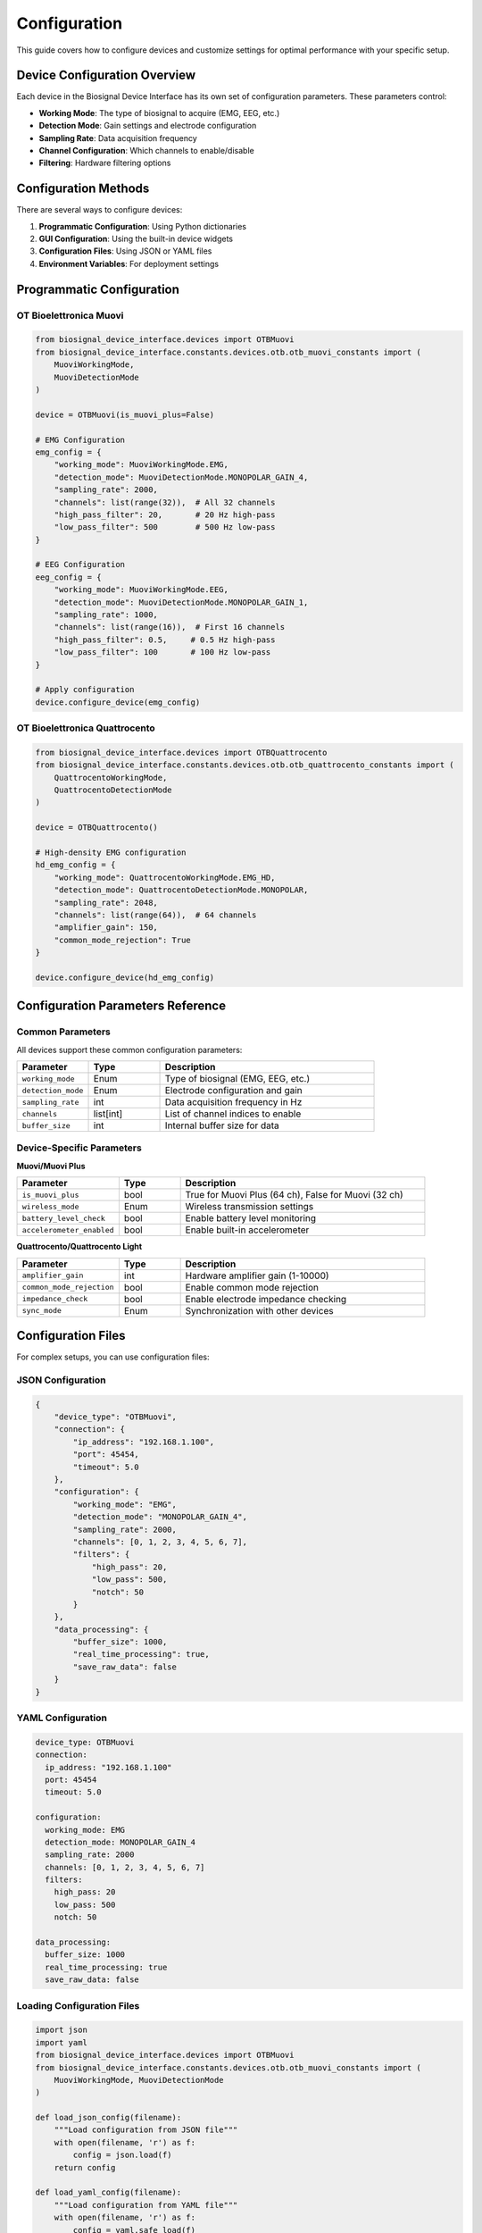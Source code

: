 =============
Configuration
=============

This guide covers how to configure devices and customize settings for optimal performance with your specific setup.

Device Configuration Overview
==============================

Each device in the Biosignal Device Interface has its own set of configuration parameters. These parameters control:

- **Working Mode**: The type of biosignal to acquire (EMG, EEG, etc.)
- **Detection Mode**: Gain settings and electrode configuration
- **Sampling Rate**: Data acquisition frequency
- **Channel Configuration**: Which channels to enable/disable
- **Filtering**: Hardware filtering options

Configuration Methods
======================

There are several ways to configure devices:

1. **Programmatic Configuration**: Using Python dictionaries
2. **GUI Configuration**: Using the built-in device widgets
3. **Configuration Files**: Using JSON or YAML files
4. **Environment Variables**: For deployment settings

Programmatic Configuration
==========================

OT Bioelettronica Muovi
------------------------

.. code-block:: python

    from biosignal_device_interface.devices import OTBMuovi
    from biosignal_device_interface.constants.devices.otb.otb_muovi_constants import (
        MuoviWorkingMode, 
        MuoviDetectionMode
    )

    device = OTBMuovi(is_muovi_plus=False)

    # EMG Configuration
    emg_config = {
        "working_mode": MuoviWorkingMode.EMG,
        "detection_mode": MuoviDetectionMode.MONOPOLAR_GAIN_4,
        "sampling_rate": 2000,
        "channels": list(range(32)),  # All 32 channels
        "high_pass_filter": 20,       # 20 Hz high-pass
        "low_pass_filter": 500        # 500 Hz low-pass
    }

    # EEG Configuration
    eeg_config = {
        "working_mode": MuoviWorkingMode.EEG,
        "detection_mode": MuoviDetectionMode.MONOPOLAR_GAIN_1,
        "sampling_rate": 1000,
        "channels": list(range(16)),  # First 16 channels
        "high_pass_filter": 0.5,     # 0.5 Hz high-pass
        "low_pass_filter": 100       # 100 Hz low-pass
    }

    # Apply configuration
    device.configure_device(emg_config)

OT Bioelettronica Quattrocento
-------------------------------

.. code-block:: python

    from biosignal_device_interface.devices import OTBQuattrocento
    from biosignal_device_interface.constants.devices.otb.otb_quattrocento_constants import (
        QuattrocentoWorkingMode,
        QuattrocentoDetectionMode
    )

    device = OTBQuattrocento()

    # High-density EMG configuration
    hd_emg_config = {
        "working_mode": QuattrocentoWorkingMode.EMG_HD,
        "detection_mode": QuattrocentoDetectionMode.MONOPOLAR,
        "sampling_rate": 2048,
        "channels": list(range(64)),  # 64 channels
        "amplifier_gain": 150,
        "common_mode_rejection": True
    }

    device.configure_device(hd_emg_config)

Configuration Parameters Reference
===================================

Common Parameters
-----------------

All devices support these common configuration parameters:

.. list-table::
   :header-rows: 1
   :widths: 20 20 60

   * - Parameter
     - Type
     - Description
   * - ``working_mode``
     - Enum
     - Type of biosignal (EMG, EEG, etc.)
   * - ``detection_mode``
     - Enum
     - Electrode configuration and gain
   * - ``sampling_rate``
     - int
     - Data acquisition frequency in Hz
   * - ``channels``
     - list[int]
     - List of channel indices to enable
   * - ``buffer_size``
     - int
     - Internal buffer size for data

Device-Specific Parameters
--------------------------

**Muovi/Muovi Plus**

.. list-table::
   :header-rows: 1
   :widths: 25 15 60

   * - Parameter
     - Type
     - Description
   * - ``is_muovi_plus``
     - bool
     - True for Muovi Plus (64 ch), False for Muovi (32 ch)
   * - ``wireless_mode``
     - Enum
     - Wireless transmission settings
   * - ``battery_level_check``
     - bool
     - Enable battery level monitoring
   * - ``accelerometer_enabled``
     - bool
     - Enable built-in accelerometer

**Quattrocento/Quattrocento Light**

.. list-table::
   :header-rows: 1
   :widths: 25 15 60

   * - Parameter
     - Type
     - Description
   * - ``amplifier_gain``
     - int
     - Hardware amplifier gain (1-10000)
   * - ``common_mode_rejection``
     - bool
     - Enable common mode rejection
   * - ``impedance_check``
     - bool
     - Enable electrode impedance checking
   * - ``sync_mode``
     - Enum
     - Synchronization with other devices

Configuration Files
====================

For complex setups, you can use configuration files:

JSON Configuration
------------------

.. code-block:: json

    {
        "device_type": "OTBMuovi",
        "connection": {
            "ip_address": "192.168.1.100",
            "port": 45454,
            "timeout": 5.0
        },
        "configuration": {
            "working_mode": "EMG",
            "detection_mode": "MONOPOLAR_GAIN_4",
            "sampling_rate": 2000,
            "channels": [0, 1, 2, 3, 4, 5, 6, 7],
            "filters": {
                "high_pass": 20,
                "low_pass": 500,
                "notch": 50
            }
        },
        "data_processing": {
            "buffer_size": 1000,
            "real_time_processing": true,
            "save_raw_data": false
        }
    }

YAML Configuration
------------------

.. code-block:: yaml

    device_type: OTBMuovi
    connection:
      ip_address: "192.168.1.100"
      port: 45454
      timeout: 5.0
    
    configuration:
      working_mode: EMG
      detection_mode: MONOPOLAR_GAIN_4
      sampling_rate: 2000
      channels: [0, 1, 2, 3, 4, 5, 6, 7]
      filters:
        high_pass: 20
        low_pass: 500
        notch: 50
    
    data_processing:
      buffer_size: 1000
      real_time_processing: true
      save_raw_data: false

Loading Configuration Files
----------------------------

.. code-block:: python

    import json
    import yaml
    from biosignal_device_interface.devices import OTBMuovi
    from biosignal_device_interface.constants.devices.otb.otb_muovi_constants import (
        MuoviWorkingMode, MuoviDetectionMode
    )

    def load_json_config(filename):
        """Load configuration from JSON file"""
        with open(filename, 'r') as f:
            config = json.load(f)
        return config

    def load_yaml_config(filename):
        """Load configuration from YAML file"""
        with open(filename, 'r') as f:
            config = yaml.safe_load(f)
        return config

    def apply_config_from_file(device, config_file):
        """Apply configuration from file to device"""
        if config_file.endswith('.json'):
            config = load_json_config(config_file)
        elif config_file.endswith('.yaml') or config_file.endswith('.yml'):
            config = load_yaml_config(config_file)
        else:
            raise ValueError("Unsupported config file format")
        
        # Convert string enums to actual enum values
        if 'working_mode' in config['configuration']:
            config['configuration']['working_mode'] = getattr(
                MuoviWorkingMode, config['configuration']['working_mode']
            )
        
        if 'detection_mode' in config['configuration']:
            config['configuration']['detection_mode'] = getattr(
                MuoviDetectionMode, config['configuration']['detection_mode']
            )
        
        # Apply configuration
        device.configure_device(config['configuration'])
        
        return config

    # Usage
    device = OTBMuovi()
    config = apply_config_from_file(device, 'muovi_config.json')

Environment Variables
=====================

For deployment and CI/CD scenarios, you can use environment variables:

.. code-block:: python

    import os
    from biosignal_device_interface.devices import OTBMuovi

    def get_config_from_env():
        """Get configuration from environment variables"""
        return {
            "ip_address": os.getenv("DEVICE_IP", "192.168.1.100"),
            "port": int(os.getenv("DEVICE_PORT", "45454")),
            "sampling_rate": int(os.getenv("SAMPLING_RATE", "2000")),
            "channels": list(map(int, os.getenv("CHANNELS", "0,1,2,3").split(","))),
            "working_mode": os.getenv("WORKING_MODE", "EMG"),
            "detection_mode": os.getenv("DETECTION_MODE", "MONOPOLAR_GAIN_4")
        }

    # Usage
    config = get_config_from_env()
    device = OTBMuovi()
    device.toggle_connection((config["ip_address"], config["port"]))

GUI Configuration
=================

The device widgets provide intuitive GUI configuration:

.. code-block:: python

    from biosignal_device_interface.gui import OTBMuoviWidget
    from PySide6.QtWidgets import QApplication, QMainWindow

    class ConfigurableDeviceWindow(QMainWindow):
        def __init__(self):
            super().__init__()
            self.setWindowTitle("Device Configuration")
            
            # Create device widget with configuration panel
            self.device_widget = OTBMuoviWidget(self, show_config_panel=True)
            self.setCentralWidget(self.device_widget)
            
            # Connect configuration signals
            self.device_widget.configuration_changed.connect(self.on_config_changed)
        
        def on_config_changed(self, new_config):
            """Handle configuration changes from GUI"""
            print(f"Configuration updated: {new_config}")
            # Save configuration or apply additional processing

Advanced Configuration
======================

Custom Configuration Classes
-----------------------------

For complex applications, create custom configuration classes:

.. code-block:: python

    from dataclasses import dataclass
    from typing import List, Optional
    from biosignal_device_interface.constants.devices.otb.otb_muovi_constants import (
        MuoviWorkingMode, MuoviDetectionMode
    )

    @dataclass
    class MuoviConfiguration:
        """Configuration class for Muovi devices"""
        working_mode: MuoviWorkingMode = MuoviWorkingMode.EMG
        detection_mode: MuoviDetectionMode = MuoviDetectionMode.MONOPOLAR_GAIN_4
        sampling_rate: int = 2000
        channels: List[int] = None
        high_pass_filter: float = 20.0
        low_pass_filter: float = 500.0
        notch_filter: Optional[float] = 50.0
        buffer_size: int = 1000
        
        def __post_init__(self):
            if self.channels is None:
                self.channels = list(range(32))  # Default to all channels
        
        def to_dict(self):
            """Convert to dictionary for device configuration"""
            return {
                "working_mode": self.working_mode,
                "detection_mode": self.detection_mode,
                "sampling_rate": self.sampling_rate,
                "channels": self.channels,
                "high_pass_filter": self.high_pass_filter,
                "low_pass_filter": self.low_pass_filter,
                "notch_filter": self.notch_filter,
                "buffer_size": self.buffer_size
            }
        
        @classmethod
        def from_dict(cls, config_dict):
            """Create configuration from dictionary"""
            return cls(**config_dict)

    # Usage
    config = MuoviConfiguration(
        sampling_rate=1000,
        channels=[0, 1, 2, 3],
        high_pass_filter=10.0
    )
    
    device = OTBMuovi()
    device.configure_device(config.to_dict())

Configuration Validation
-------------------------

Implement configuration validation to prevent errors:

.. code-block:: python

    def validate_muovi_config(config):
        """Validate Muovi configuration parameters"""
        errors = []
        
        # Check sampling rate
        if config.get("sampling_rate", 0) not in [500, 1000, 2000, 4000]:
            errors.append("Invalid sampling rate. Must be 500, 1000, 2000, or 4000 Hz")
        
        # Check channels
        channels = config.get("channels", [])
        if not all(0 <= ch <= 31 for ch in channels):
            errors.append("Invalid channel numbers. Must be between 0 and 31")
        
        # Check filter frequencies
        hp_freq = config.get("high_pass_filter", 0)
        lp_freq = config.get("low_pass_filter", 1000)
        
        if hp_freq >= lp_freq:
            errors.append("High-pass frequency must be less than low-pass frequency")
        
        if errors:
            raise ValueError("Configuration validation failed:\n" + "\n".join(errors))
        
        return True

    # Usage
    try:
        validate_muovi_config(config_dict)
        device.configure_device(config_dict)
    except ValueError as e:
        print(f"Configuration error: {e}")

Best Practices
==============

1. **Start with Default Configurations**: Use the device's default settings as a starting point
2. **Validate Parameters**: Always validate configuration parameters before applying
3. **Save Configurations**: Save working configurations for reproducibility
4. **Document Settings**: Document why specific settings were chosen
5. **Test Configurations**: Test configurations with known signals before real experiments
6. **Version Control**: Keep configuration files in version control
7. **Environment-Specific Configs**: Use different configurations for development, testing, and production

Troubleshooting Configuration Issues
====================================

**Configuration Not Applied**
    - Check if device is connected before configuring
    - Verify parameter names and values
    - Check device-specific parameter limits

**Invalid Parameter Values**
    - Consult device documentation for valid ranges
    - Use enum values instead of strings where required
    - Check data types (int vs float vs string)

**Performance Issues**
    - Reduce sampling rate if not needed
    - Limit number of active channels
    - Adjust buffer sizes for your application

**Connection Issues After Configuration**
    - Some configuration changes require device restart
    - Check if configuration conflicts with hardware capabilities
    - Verify network settings haven't changed

For more troubleshooting help, see the :doc:`troubleshooting` guide. 